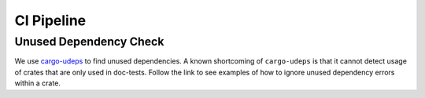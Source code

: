 .. _ci:

CI Pipeline
===========

Unused Dependency Check
^^^^^^^^^^^^^^^^^^^^^^^

We use `cargo-udeps <https://crates.io/crates/cargo-udeps>`_ to find unused dependencies. A known shortcoming of ``cargo-udeps`` is that it cannot detect usage of crates that are only used in doc-tests.  Follow the link to see examples of how to ignore unused dependency errors within a crate.
